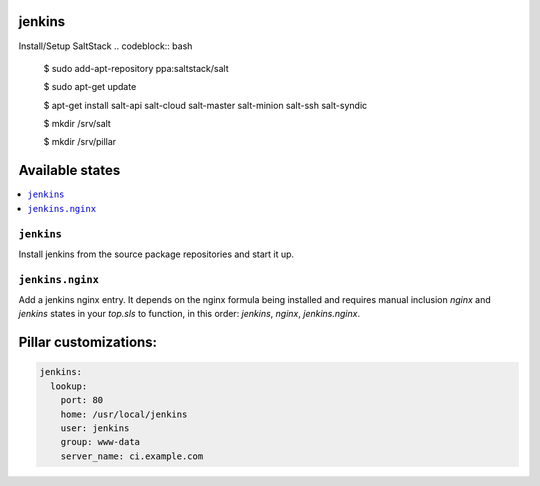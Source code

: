 jenkins
=======

Install/Setup SaltStack
.. codeblock:: bash
    $ sudo add-apt-repository ppa:saltstack/salt
    
    $ sudo apt-get update
    
    $ apt-get install salt-api salt-cloud salt-master salt-minion salt-ssh salt-syndic
    
    $ mkdir /srv/salt
    
    $ mkdir /srv/pillar


Available states
================

.. contents::
    :local:

``jenkins``
-----------

Install jenkins from the source package repositories and start it up.

``jenkins.nginx``
-----------------

Add a jenkins nginx entry. It depends on the nginx formula being installed and
requires manual inclusion `nginx` and `jenkins` states in your `top.sls` to
function, in this order: `jenkins`, `nginx`, `jenkins.nginx`.

Pillar customizations:
==========================

.. code-block:: yaml

    jenkins:
      lookup:
        port: 80
        home: /usr/local/jenkins
        user: jenkins
        group: www-data
        server_name: ci.example.com
